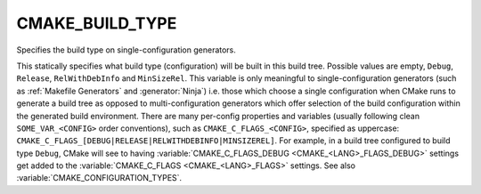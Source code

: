 CMAKE_BUILD_TYPE
----------------

Specifies the build type on single-configuration generators.

This statically specifies what build type (configuration) will be
built in this build tree.  Possible values are empty, ``Debug``, ``Release``,
``RelWithDebInfo`` and ``MinSizeRel``.  This variable is only meaningful to
single-configuration generators (such as :ref:`Makefile Generators` and
:generator:`Ninja`) i.e.  those which choose a single configuration when CMake
runs to generate a build tree as opposed to multi-configuration generators
which offer selection of the build configuration within the generated build
environment.  There are many per-config properties and variables
(usually following clean ``SOME_VAR_<CONFIG>`` order conventions), such as
``CMAKE_C_FLAGS_<CONFIG>``, specified as uppercase:
``CMAKE_C_FLAGS_[DEBUG|RELEASE|RELWITHDEBINFO|MINSIZEREL]``.  For example,
in a build tree configured to build type ``Debug``, CMake will see to
having :variable:`CMAKE_C_FLAGS_DEBUG <CMAKE_<LANG>_FLAGS_DEBUG>` settings get
added to the :variable:`CMAKE_C_FLAGS <CMAKE_<LANG>_FLAGS>` settings.  See
also :variable:`CMAKE_CONFIGURATION_TYPES`.
